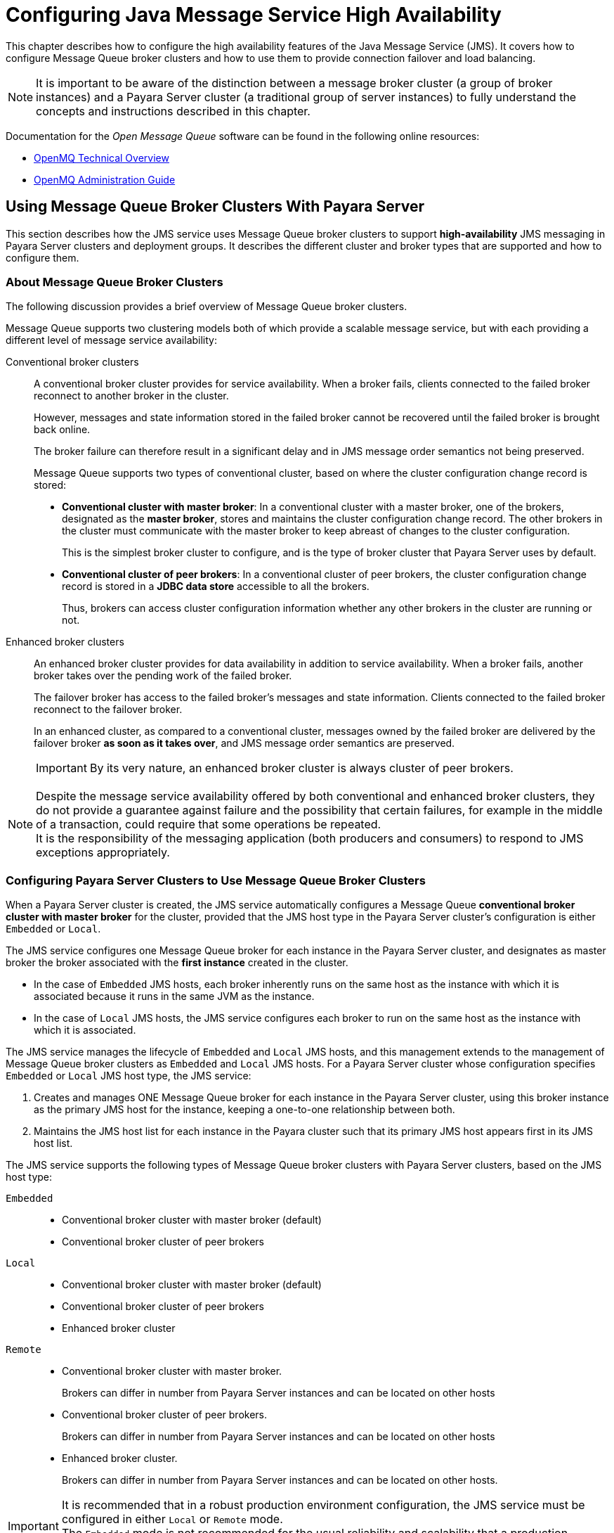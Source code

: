 [[configuring-java-message-service-high-availability]]
= Configuring Java Message Service High Availability
:ordinal: 10

This chapter describes how to configure the high availability features of the Java Message Service (JMS). It covers how to configure Message Queue broker clusters and how to use them to provide connection failover and load balancing.

NOTE: It is important to be aware of the distinction between a message broker cluster (a group of broker instances) and a Payara Server cluster (a traditional group of server instances) to fully understand the concepts and instructions described in this chapter.

Documentation for the _Open Message Queue_ software can be found in the following online resources:

* link:https://eclipse-ee4j.github.io/openmq/guides/mq-tech-over/toc.html[OpenMQ Technical Overview]
* link:https://eclipse-ee4j.github.io/openmq/guides/mq-admin-guide/toc.html[OpenMQ Administration Guide]

[[using-message-queue-broker-clusters-with-payara-server]]
== Using Message Queue Broker Clusters With Payara Server

This section describes how the JMS service uses Message Queue broker clusters to support *high-availability* JMS messaging in Payara Server clusters and deployment groups. It describes the different cluster and broker types that are supported and how to configure them.

[[about-message-queue-broker-clusters]]
=== About Message Queue Broker Clusters

The following discussion provides a brief overview of Message Queue broker clusters.

Message Queue supports two clustering models both of which provide a scalable message service, but with each providing a different level of message service availability:

Conventional broker clusters:: A conventional broker cluster provides for service availability. When a broker fails, clients connected to the failed broker reconnect to another broker in the cluster.
+
However, messages and state information stored in the failed broker cannot be recovered until the failed broker is brought back online.
+
The broker failure can therefore result in a significant delay and in JMS message order semantics not being preserved.
+
Message Queue supports two types of conventional cluster, based on where the cluster configuration change record is stored:

* *Conventional cluster with master broker*: In a conventional cluster with a master broker, one of the brokers, designated as the *master broker*, stores and maintains the cluster configuration change record. The other brokers in the cluster must communicate with the master broker to keep abreast of changes to the cluster configuration.
+
This is the simplest broker cluster to configure, and is the type of broker cluster that Payara Server uses by default.

* *Conventional cluster of peer brokers*: In a conventional cluster of peer brokers, the cluster configuration change record is stored in a *JDBC data store* accessible to all the brokers.
+
Thus, brokers can access cluster configuration information whether any other brokers in the  cluster are running or not.

Enhanced broker clusters:: An enhanced broker cluster provides for data availability in addition to service availability. When a broker fails, another broker takes over the pending work of the failed broker.
+
The failover broker has access to the failed broker's messages and state information. Clients connected to the failed broker reconnect to the failover broker.
+
In an enhanced cluster, as compared to a conventional cluster, messages owned by the failed broker are delivered by the failover broker *as soon as it takes over*, and  JMS message order semantics are preserved.
+
IMPORTANT: By its very nature, an enhanced broker cluster is always cluster of peer brokers.

NOTE: Despite the message service availability offered by both conventional and enhanced broker clusters, they do not provide a guarantee against failure and the possibility that certain failures, for example in the middle of a transaction, could require that some operations be repeated. +
It is the responsibility of the messaging application (both producers and consumers) to respond to JMS exceptions appropriately.

[[configuring-payara-clusters-to-use-message-queue-broker-clusters]]
=== Configuring Payara Server Clusters to Use Message Queue Broker Clusters

When a Payara Server cluster is created, the JMS service automatically configures a Message Queue *conventional broker cluster with master broker* for the cluster, provided that the JMS host type in the Payara Server cluster's configuration is either `Embedded` or `Local`.

The JMS service configures one Message Queue broker for each instance in the Payara Server cluster, and designates as master broker the broker associated with the *first instance* created in the cluster.

* In the case of `Embedded` JMS hosts, each broker inherently runs on the same host as the instance with which it is associated because it runs in the same JVM as the instance.

* In the case of `Local` JMS hosts, the JMS service configures each broker to run on the same host as the instance with which it is associated.

The JMS service manages the lifecycle of `Embedded` and `Local` JMS hosts, and this management extends to the management of Message Queue broker clusters as `Embedded` and `Local` JMS hosts. For a Payara Server cluster whose configuration specifies `Embedded` or `Local` JMS host type, the JMS service:

. Creates and manages ONE Message Queue broker for each instance in the Payara Server cluster, using this broker instance as the primary JMS host for the instance, keeping a one-to-one relationship between both.
. Maintains the JMS host list for each instance in the Payara cluster such that its primary JMS host appears first in its JMS host list.

The JMS service supports the following types of Message Queue broker clusters with Payara Server clusters, based on the JMS host type:

`Embedded`::
* Conventional broker cluster with master broker (default)
* Conventional broker cluster of peer brokers
`Local`::
* Conventional broker cluster with master broker (default)
* Conventional broker cluster of peer brokers
* Enhanced broker cluster
`Remote`::
* Conventional broker cluster with master broker.
+
Brokers can differ in number from Payara Server instances and can be located on other hosts
* Conventional broker cluster of peer brokers.
+
Brokers can differ in number from Payara Server instances and can be located on other hosts
* Enhanced broker cluster.
+
Brokers can differ in number from Payara Server instances and can be located on other hosts.

IMPORTANT: It is recommended that in a robust production environment configuration, the JMS service must be configured in either `Local` or `Remote` mode. +
The `Embedded` mode is not recommended for the usual reliability and scalability that a production system may require.

The following topics provide instructions for configuring broker clusters in all these contexts.

[[deployment-groups-considerations]]
==== Deployment Groups Considerations
The instructions provided will also apply to *deployment groups* as well, however, it is mandatory that all Payara Server instances reference the same named configuration object. If multiple instances in the same deployment group reference multiple, separate configuration objects, high availability for the JMS service won't be guaranteed.

When running the commands listed in the respective instructions, instead of targeting a server cluster, you can target a deployment group instead.

[[to-configure-a-payara-cluster-to-use-an-embedded-or-local-conventional-broker-cluster-with-master-broker]]
=== To Configure a Payara Cluster to Use an Embedded or Local Conventional Broker Cluster With Master Broker

Use the `configure-jms-cluster` subcommand in remote `asadmin` mode to configure a conventional broker cluster with master broker to service a Payara Server cluster that uses either `Embedded` or `Local` JMS hosts.

Note that the `Embedded` mode brokers configuration is the default for Payara Server clusters.

*Before You Begin*: Perform the following steps after you have created the Payara Server cluster, but before you have added instances to the cluster or started the cluster.

CAUTION: Before using this procedure to reconfigure an existing cluster, you must follow the special procedures to migrate to another type of broker cluster, as described in xref:Technical Documentation/Payara Server Documentation/High Availability/Configuring JMS High Availability.adoc#to-migrate-between-types-of-embedded-or-local-conventional-broker-clusters[To Migrate Between Types of Embedded or Local Conventional Broker Clusters]. +
Failing to perform these special procedures could lead to data loss or corruption and even render your setup unusable, depending on the JMS operations performed on the existing cluster.

.  Ensure that the server is running. Remote `asadmin` subcommands require a running server.
.  Configure the Payara Server cluster to use a Message Queue conventional broker cluster with master broker by using the xref:ROOT:Technical Documentation/Payara Server Documentation/Command Reference/configure-jms-cluster.adoc[`configure-jms-cluster`] subcommand:
+
[source,shell]
----
asadmin configure-jms-cluster --clustertype=conventional --configstoretype=masterbroker payara-cluster-name
----

*See Also*

You can also view the full syntax and options of the subcommand by typing `asadmin help configure-jms-cluster` at the command line.

[[to-configure-a-payara-cluster-to-use-an-embedded-or-local-conventional-broker-cluster-of-peer-brokers]]
=== To Configure a Payara Server Cluster to Use an Embedded or Local Conventional Broker Cluster of Peer Brokers

Use the `configure-jms-cluster` subcommand in remote `asadmin` mode to configure a conventional broker cluster of peer brokers to service a Payara Server cluster that uses `Embedded` or `Local` JMS hosts.

*Before You Begin*: Perform the following steps after you have created the Payara Server cluster, but before you have added instances to the cluster or started it.

CAUTION: Before using this procedure to reconfigure an existing cluster, you must follow the special procedures to migrate to another type of broker cluster, as described in xref:Technical Documentation/Payara Server Documentation/High Availability/Configuring JMS High Availability.adoc#to-migrate-between-types-of-embedded-or-local-conventional-broker-clusters[To Migrate Between Types of Embedded or Local Conventional Broker Clusters]. +
Failing to perform these special procedures could lead to data loss or corruption and even render your setup unusable, depending on the JMS operations performed on the existing cluster.

. Ensure that the server is running. Remote `asadmin` subcommands require a running server.
. Create a password file with the entry `AS_ADMIN_JMSDBPASSWORD` specifying the password of the database user.
+
For information about password file entries, see the xref:ROOT:Technical Documentation/Payara Server Documentation/Command Reference/asadmin.adoc[`asadmin`] help page.
. Place a copy of, or a link to, the database's JDBC driver `.jar` file in the appropriate directory, depending on the JMS host type, on each host where a Payara Server cluster instance is to run:
* Embedded: `as-install-parent/payara/lib/install/applications/jmsra`
* Local: `as-install-parent/mq/lib/ext`
. Configure the Payara Server cluster to use a Message Queue conventional broker cluster with master broker by using the xref:ROOT:Technical Documentation/Payara Server Documentation/Command Reference/configure-jms-cluster.adoc[`configure-jms-cluster`] subcommand:
+
[source,shell]
----
asadmin --passwordfile password-file configure-jms-cluster --clustertype=conventional --configstoretype=shareddb --dbvendor database-vendor-name --dbuser database-user-name --dburl database-url --property list-of-database-specific-properties <server-cluster-name>
----

*See Also*

You can also view the full syntax and options of the subcommand by typing `asadmin help configure-jms-cluster` at the command line.

[[to-change-the-master-broker-in-an-embedded-or-local-broker-cluster]]
=== To Change the Master Broker in an Embedded or Local Broker Cluster

Use the `change-master-broker` subcommand in remote `asadmin` mode to change the master broker to a different broker in a conventional broker cluster with master broker serving a Payara Server cluster that uses `Embedded` or `Local` JMS hosts.

Follow this procedure, for example, before you remove from a Payara Server cluster the instance associated with the current master broker.

*Before You Begin*: Although not an absolute requirement, you should make sure all Payara Server instances and Message Queue brokers in the cluster are running before using the `change-master-broker` command in order to avoid later internal configuration synchronization of any unavailable instance or broker.

. Ensure that the server is running.
+
Remote `asadmin` subcommands require a running server.
. Change the master broker by using the xref:ROOT:Technical Documentation/Payara Server Documentation/Command Reference/change-master-broker.adoc[`change-master-broker`] subcommand:
+
[source,shell]
----
asadmin change-master-broker payara-clustered-instance-name
----

*See Also*

You can also view the full syntax and options of the subcommand by typing `asadmin help change-master-broker` at the command line.

[[to-migrate-between-types-of-embedded-or-local-conventional-broker-clusters]]
=== To Migrate Between Types of Embedded or Local Conventional Broker Clusters

If the need arises to convert from a conventional broker cluster with master broker to a conventional broker cluster of peer brokers, or the reverse, follow the instructions in the *Managing Conventional Clusters* section of the OpenMQ Administration Guide.

[[to-configure-a-payara-cluster-to-use-a-local-enhanced-broker-cluster]]
=== To Configure a Payara Server Cluster to Use a Local Enhanced Broker Cluster

Use the `configure-jms-cluster` subcommand in remote `asadmin` mode to configure an enhanced broker cluster to service a Payara Server cluster that uses `Local` JMS hosts.

*Before You Begin*: Perform the following steps after you have created the Payara Server cluster, but before you have added instances to the cluster or started it.

CAUTION: Before using this procedure to reconfigure an existing cluster, you must follow the special procedures to migrate from a conventional broker cluster to an enhanced broker cluster, as described in the *Converting a Conventional Cluster to an Enhanced Cluster* section in the OpenMQ Administration Guide. +
Failing to perform these special procedures could lead to data loss or corruption and even render your setup unusable, depending on the JMS operations performed on the existing cluster.

. Ensure that the server is running. Remote `asadmin` subcommands require a running server.
. Create a password file with the entry `AS_ADMIN_JMSDBPASSWORD` specifying the password of the database user.
+
For information about password file entries, see the xref:ROOT:Technical Documentation/Payara Server Documentation/Command Reference/asadmin.adoc[`asadmin`] help page.
. Place a copy of, or a link to, the database's JDBC driver `.jar` file in the `as-install-parent/mq/lib/ext` directory on each host where a Payara Server cluster instance is running.
. Configure the Payara Server cluster to use a Message Queue enhanced broker cluster by using the xref:ROOT:Technical Documentation/Payara Server Documentation/Command Reference/configure-jms-cluster.adoc[`configure-jms-cluster`] subcommand:
+
[source,shell]
----
asadmin --passwordfile password-file configure-jms-cluster --clustertype=enhanced --configstoretype=shareddb --messagestoretype=jdbc --dbvendor database-vendor-name --dbuser database-user-name --dburl database-url --property list-of-database-specific-properties payara-cluster-name
----

*See Also*

You can also view the full syntax and options of the subcommand by typing `asadmin help configure-jms-cluster` at the command line.

[[to-configure-a-payara-cluster-to-use-a-remote-broker-cluster]]
=== To Configure a Payara Server Cluster to Use a Remote Broker Cluster

*Before You Begin*

Perform the following steps after you have:

* Used Message Queue to create a broker cluster.
* Created the Payara Server cluster, but not yet created instances for the cluster.

. Ensure that the server is running. The remote subcommands used in this procedure require a running server.
. Delete the `default_JMS_host` JMS host by using the xref:ROOT:Technical Documentation/Payara Server Documentation/Command Reference/delete-jms-host.adoc[`delete-jms-host`] subcommand:
+
[source,shell]
----
asadmin delete-jms-host --target payara-cluster-name default_JMS_host
----
. Create a JMS host for each broker in the broker cluster by using the xref:ROOT:Technical Documentation/Payara Server Documentation/Command Reference/create-jms-host.adoc[`create-jms-host`] subcommand.
+
For each broker, use an `asadmin create-jms-host` command instruction like this:
+
[source,shell]
----
asadmin create-jms-host --target payara-cluster-name --mqhost broker-host --mqport broker-port --mquser mq-user --mqpassword mq-user-password <jms-host-name-for-broker>
----
. Start the brokers in the cluster by using the Message Queue `imqbrokerd` command, as described in the *Managing Broker Clusters* section the in OpenMQ Administration Guide.
. Create instances in the Payara Server cluster, as described in xref:Technical Documentation/Payara Server Documentation/High Availability/Administering Payara Server Instances.adoc#to-create-an-instance-centrally[To Create an Instance Centrally] and xref:Technical Documentation/Payara Server Documentation/High Availability/Administering Payara Server Instances.adoc#to-create-an-instance-locally[To Create an Instance Locally].

[[connection-failover]]
== Connection Failover

The use of Message Queue broker clusters provides JMS connection failover, including several options that control how connection failures are handled.

Use the Administration Console's Java Message Service page to configure these options. To display this page, click the configuration for the Payara server cluster or instance's configuration in the navigation pane, and then click the *Java Message Service* link on the Configuration page.

The way in which connection failover operates depends on whether the broker cluster is configured to be conventional or enhanced:

* In a *conventional cluster*, when a broker fails, clients may reconnect to any other broker in the cluster.
+
The _Reconnect_ field specifies whether reconnection should take place, and the _Address List Behavior_ and _Address List Iterations_ fields specify how the client chooses what broker to fail over to.
* In an *enhanced cluster*, when a broker fails, another broker automatically takes over its messages and clients.
+
Clients automatically fail over to the appropriate broker. The _Reconnect_, _Address List Behavior_ and _Address List Iterations_ fields are ignored.

For more information on connection failover, including how failover on conventional clusters differs from failover on enhanced clusters, see the *Automatic Reconnection* in the OpenMQ Administration Guide.

Reconnect::
Applies only to conventional clusters. Enables reconnection and connection failover.
+
When *disabled*, the Java Message Service does not attempt to reconnect if a connection fails.
Reconnect Interval::
Specifies the number of seconds between reconnection attempts.
+
If it is too short, this time interval does not give a broker time to
  recover.
+
If it is too long, the wait time might represent an unacceptable delay.
+
The default value is `5` seconds.
Reconnect Attempts::
Specifies the number of attempts to connect (or reconnect) to a particular JMS host before trying another host in the JMS host list. The host list is also known as the _Address List_.
+
TIP: Hosts are chosen from the address list either in order or randomly, depending on the setting of Address List Behavior.
Address List Behavior::
For conventional clusters, this field specifies how the Java Message Service selects which JMS host in the JMS hosts list to initially connect to, and if the broker fails, how the Java Message Service selects which JMS host in the JMS hosts list to fail over to.
+
For enhanced clusters, this field specifies how the Java Message Service selects which JMS host in the JMS hosts list to initially connect to.
+
When performing initial connection or, for conventional clusters only, when performing failover, then if this attribute is set to `Priority`, the Java Message Service tries to connect to the first JMS host specified in the JMS hosts list and uses another one only if the first one is not available. If this attribute is set to `Random`, the Java Message Service selects the JMS host randomly from the JMS hosts list. If that host is not available, another one is chosen randomly.
+
The default value for `Embedded` and `Local` JMS host types is `Priority`, and the default for the Remote JMS host type is `Random`.
+
For `Embedded` and `Local` JMS host types, the Java Message Service ensures that the Message Queue broker servicing a clustered instance appears first in that instance's JMS host list.
+
Thus, having `Priority` as the default _Address List Behavior_ ensures that an application deployed to a clustered instance will always try to create its initial connection to that instance's co-located broker.
+
TIP: If there are many clients attempting a connection using the same connection factory, use the `Random` setting to prevent them from all attempting to create their initial connection to the same JMS host.

Address List Iterations::
For conventional clusters, this field specifies the number of times the Java Message Service iterates through the JMS hosts list in an effort to establish its initial connection.
+
If the broker fails, this field specifies the number of times the Java Message Service iterates through the JMS hosts list in an effort to fail over to another broker.
+
For enhanced clusters, this field specifies the number of times the Java Message Service iterates through the JMS hosts list in an effort to establish its initial connection. If the broker fails, this field is not used when performing reconnection.

You can override these settings using JMS connection factory settings. For details, see "xref:Technical Documentation/Payara Server Documentation/General Administration/jms.adoc#administering-jms-connection-factories-and-destinations[Administering JMS Connection Factories and Destinations]" in the Payara Server General Administration section.

[[load-balanced-delivery-to-mdbs]]
== Load-Balanced Delivery to MDBs

When a message-driven bean (MDB) application is deployed to a Payara Server cluster, incoming messages are delivered randomly to MDBs without regard to the server cluster instances in which they are running.

If the MDB is configured to receive messages from a durable or non-durable subscription on a topic, then only one MDB instance across the whole Payara Server cluster will receive each message.

For more information about these features, see the *About Shared Topic Subscriptions for Clustered Containers* section in the OpenMQ Administration Guide.
